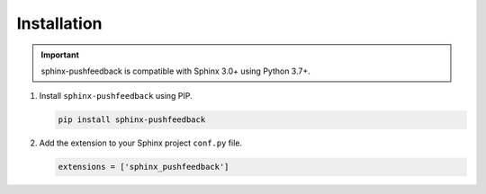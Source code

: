Installation
============

.. important:: sphinx-pushfeedback is compatible with Sphinx 3.0+ using Python 3.7+.

#. Install ``sphinx-pushfeedback`` using PIP.

   .. code-block:: bash

      pip install sphinx-pushfeedback

#. Add the extension to your Sphinx project ``conf.py`` file.

   .. code-block:: python

      extensions = ['sphinx_pushfeedback']
